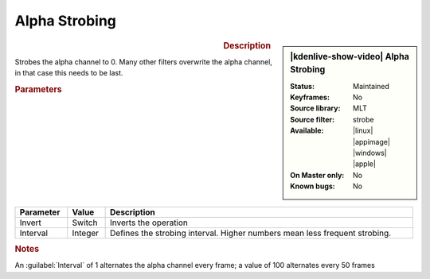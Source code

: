 .. meta::

   :description: Kdenlive Video Effects - Alpha Strobing
   :keywords: KDE, Kdenlive, video editor, help, learn, easy, effects, filter, video effects, alpha strobing

.. metadata-placeholder

   :authors: - Claus Christensen
             - Yuri Chornoivan
             - Ttguy (https://userbase.kde.org/User:Ttguy)
             - Bushuev (https://userbase.kde.org/User:Bushuev)
             - Bernd Jordan (https://discuss.kde.org/u/berndmj)

   :license: Creative Commons License SA 4.0


Alpha Strobing
==============

.. figure:: /images/effects_and_compositions/kdenlive2308_effects-alpha_strobing.webp
   :width: 365px
   :figwidth: 365px
   :align: left

.. sidebar:: |kdenlive-show-video| Alpha Strobing

   :**Status**:
      Maintained
   :**Keyframes**:
      No
   :**Source library**:
      MLT
   :**Source filter**:
      strobe
   :**Available**:
      |linux| |appimage| |windows| |apple|
   :**On Master only**:
      No
   :**Known bugs**:
      No

.. rst-class:: clear-both


.. rubric:: Description

Strobes the alpha channel to 0. Many other filters overwrite the alpha channel, in that case this needs to be last.


.. rubric:: Parameters

.. list-table::
   :header-rows: 1
   :width: 100%
   :class: table-wrap

   * - Parameter
     - Value
     - Description
   * - Invert
     - Switch
     - Inverts the operation
   * - Interval
     - Integer
     - Defines the strobing interval. Higher numbers mean less frequent strobing.


.. rubric:: Notes

An :guilabel:`Interval` of 1 alternates the alpha channel every frame; a value of 100 alternates every 50 frames